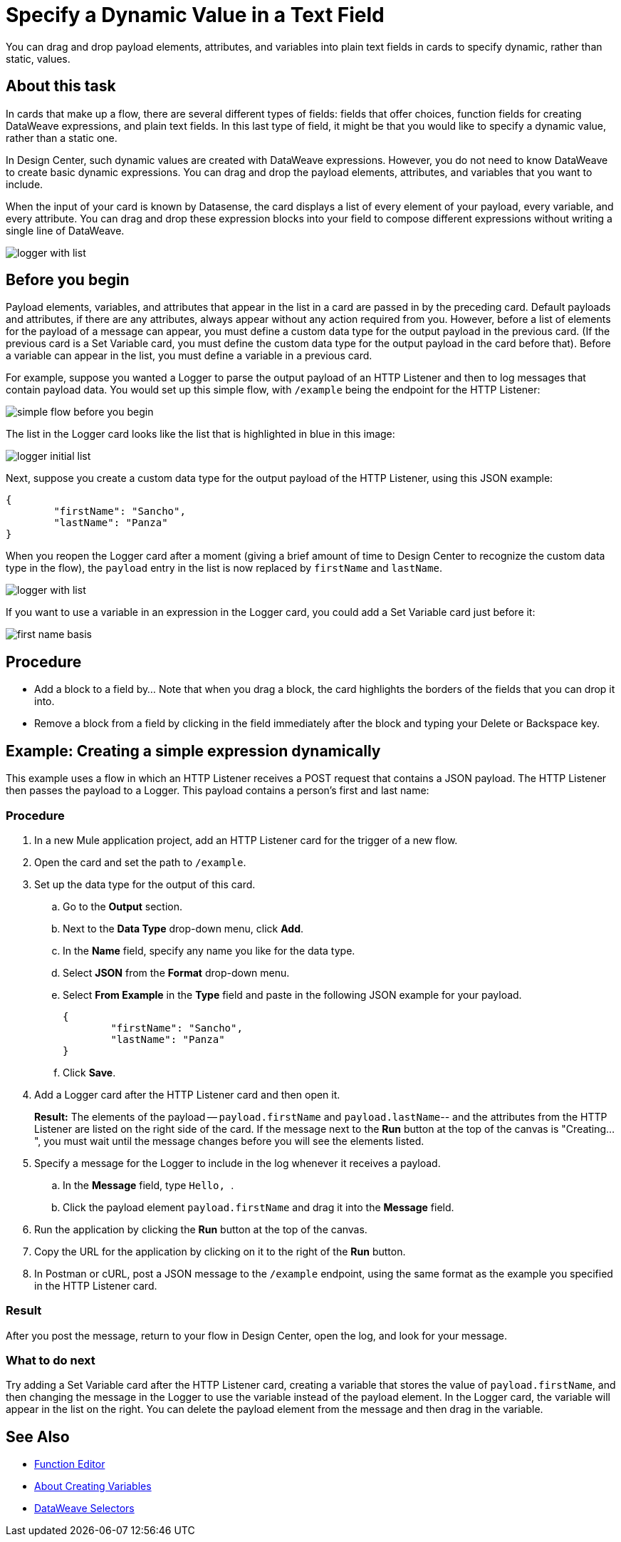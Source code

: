 = Specify a Dynamic Value in a Text Field
:imagesdir: ../assets/images

You can drag and drop payload elements, attributes, and variables into plain text fields in cards to specify dynamic, rather than static, values.

== About this task



In cards that make up a flow, there are several different types of fields: fields that offer choices, function fields for creating DataWeave expressions, and plain text fields. In this last type of field, it might be that you would like to specify a dynamic value, rather than a static one.

In Design Center, such dynamic values are created with DataWeave expressions. However, you do not need to know DataWeave to create basic dynamic expressions. You can drag and drop the payload elements, attributes, and variables that you want to include.

When the input of your card is known by Datasense, the card displays a list of every element of your payload, every variable, and every attribute. You can drag and drop these expression blocks into your field to compose different expressions without writing a single line of DataWeave.



image::logger-with-list.png[]

== Before you begin

Payload elements, variables, and attributes that appear in the list in a card are passed in by the preceding card. Default payloads and attributes, if there are any attributes, always appear without any action required from you. However, before a list of elements for the payload of a message can appear, you must define a custom data type for the output payload in the previous card. (If the previous card is a Set Variable card, you must define the custom data type for the output payload in the card before that). Before a variable can appear in the list, you must define a variable in a previous card.

For example, suppose you wanted a Logger to parse the output payload of an HTTP Listener and then to log messages that contain payload data. You would set up this simple flow, with `/example` being the endpoint for the HTTP Listener:

image::simple-flow-before-you-begin.png[]

The list in the Logger card looks like the list that is highlighted in blue in this image:

image::logger-initial-list.png[]

Next, suppose you create a custom data type for the output payload of the HTTP Listener, using this JSON example:

[source,JSON,linenums]
----
{
	"firstName": "Sancho",
	"lastName": "Panza"
}
----

When you reopen the Logger card after a moment (giving a brief amount of time to Design Center to recognize the custom data type in the flow), the `payload` entry in the list is now replaced by `firstName` and `lastName`.

image::logger-with-list.png[]

If you want to use a variable in an expression in the Logger card, you could add a Set Variable card just before it:

image::first-name-basis.png[]

== Procedure

* Add a block to a field by...  Note that when you drag a block, the card highlights the borders of the fields that you can drop it into.
* Remove a block from a field by clicking in the field immediately after the block and typing your Delete or Backspace key.

== Example: Creating a simple expression dynamically

This example uses a flow in which an HTTP Listener receives a POST request that contains a JSON payload. The HTTP Listener then passes the payload to a Logger. This payload contains a person's first and last name:


=== Procedure

. In a new Mule application project, add an HTTP Listener card for the trigger of a new flow.
. Open the card and set the path to `/example`.
. Set up the data type for the output of this card.
.. Go to the *Output* section.
.. Next to the *Data Type* drop-down menu, click *Add*.
.. In the *Name* field, specify any name you like for the data type.
.. Select *JSON* from the *Format* drop-down menu.
.. Select *From Example* in the *Type* field and paste in the following JSON example for your payload.
+
[source,JSON,linenums]
----
{
	"firstName": "Sancho",
	"lastName": "Panza"
}
----
.. Click *Save*.
. Add a Logger card after the HTTP Listener card and then open it.
+
*Result:* The elements of the payload -- `payload.firstName` and `payload.lastName`-- and the attributes from the HTTP Listener are listed on the right side of the card. If the message next to the *Run* button at the top of the canvas is "Creating...", you must wait until the message changes before you will see the elements listed.
. Specify a message for the Logger to include in the log whenever it receives a payload.
.. In the *Message* field, type ```Hello, ```.
.. Click the payload element `payload.firstName` and drag it into the *Message* field.
. Run the application by clicking the *Run* button at the top of the canvas.
. Copy the URL for the application by clicking on it to the right of the *Run* button.
. In Postman or cURL, post a JSON message to the `/example` endpoint, using the same format as the example you specified in the HTTP Listener card.

=== Result

After you post the message, return to your flow in Design Center, open the log, and look for your message.

=== What to do next

Try adding a Set Variable card after the HTTP Listener card, creating a variable that stores the value of `payload.firstName`, and then changing the message in the Logger to use the variable instead of the payload element. In the Logger card, the variable will appear in the list on the right. You can delete the payload element from the message and then drag in the variable.



== See Also

* xref:function-editor-concept.adoc[Function Editor]
* xref:to-create-and-populate-a-variable.adoc[About Creating Variables]
* xref:mule-runtime::dataweave-selectors.adoc[DataWeave Selectors]
